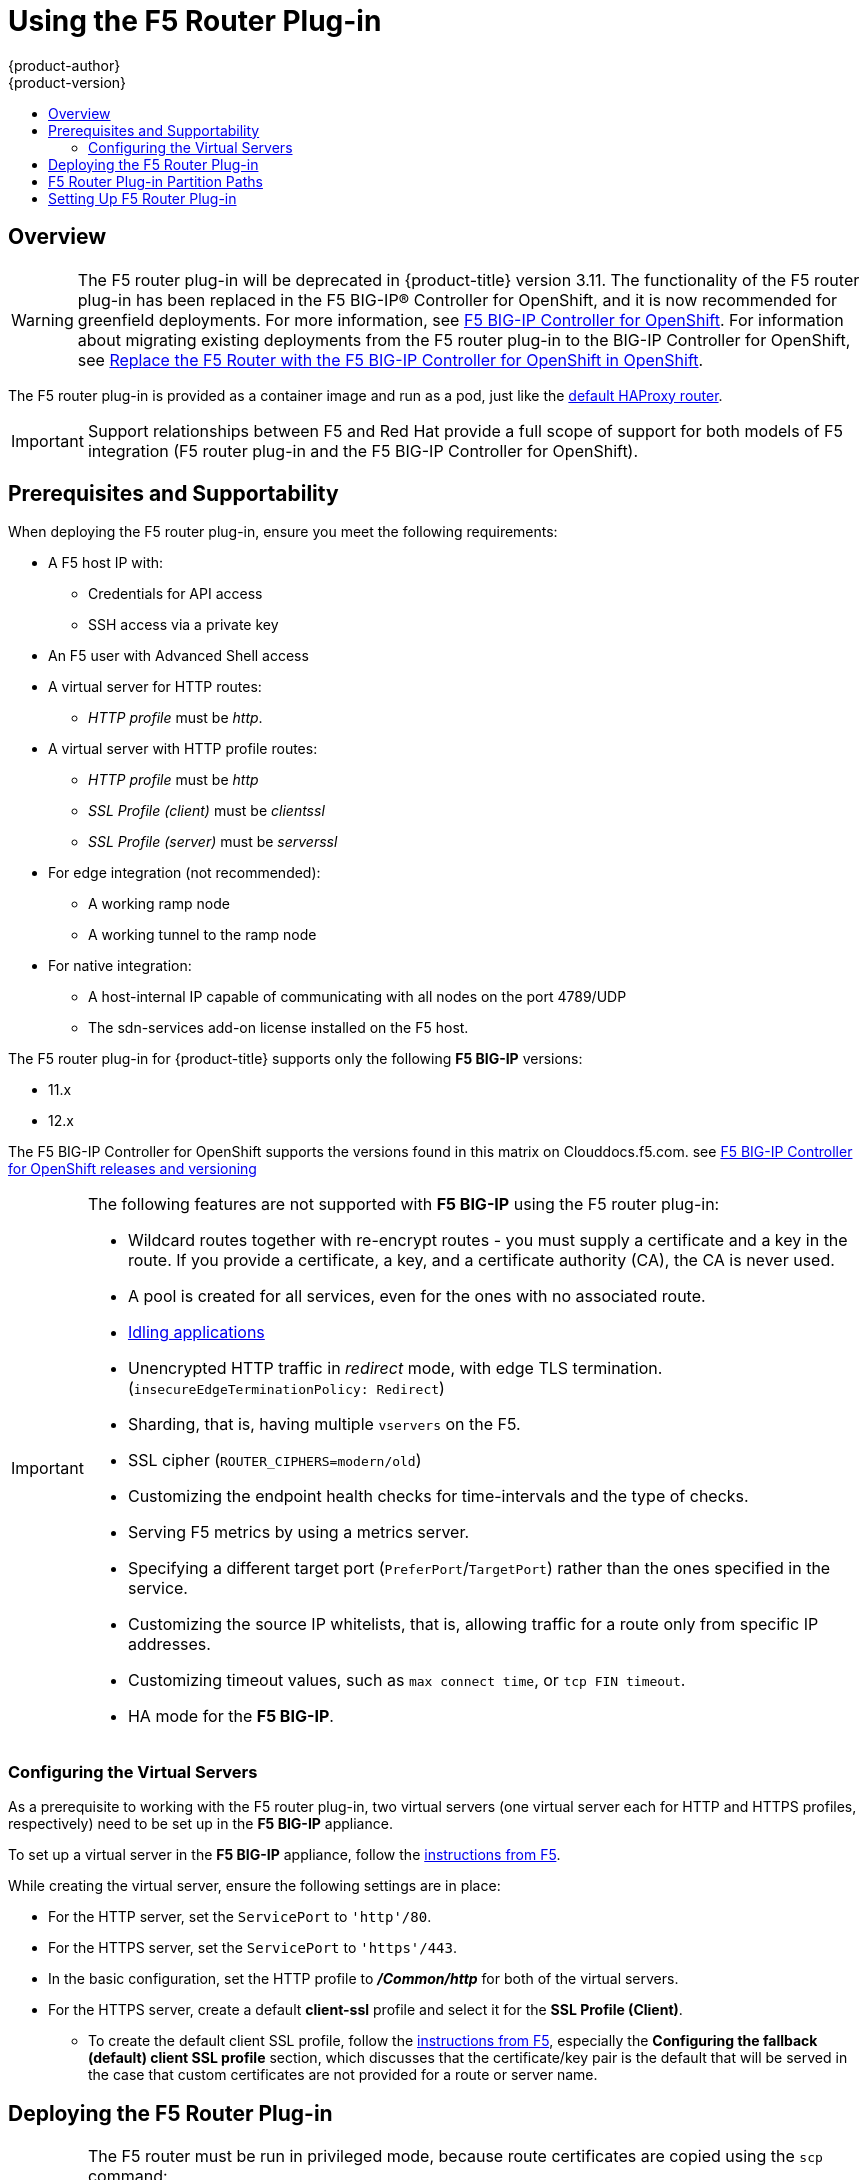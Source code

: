 [[install-config-router-f5]]
= Using the F5 Router Plug-in
{product-author}
{product-version}
:data-uri:
:icons:
:experimental:
:toc: macro
:toc-title:
:prewrap!:

toc::[]


== Overview

ifdef::openshift-enterprise[]
[NOTE]
====
The F5 router plug-in is available starting in {product-title} 3.0.2.
====
endif::[]

[WARNING]
====
The F5 router plug-in will be deprecated in {product-title} version 3.11. The functionality of the F5 router plug-in has been replaced in the F5 BIG-IP® Controller for OpenShift, and it is now recommended for greenfield deployments. For more information, see link:http://clouddocs.f5.com/containers/v2/openshift/[F5 BIG-IP Controller for OpenShift]. For information about migrating existing deployments from the F5 router plug-in to the BIG-IP Controller for OpenShift, see
 link:http://clouddocs.f5.com/containers/v2/openshift/replace-f5-router.html[Replace the F5 Router with the F5 BIG-IP Controller for OpenShift in OpenShift].
====

The F5 router plug-in is provided as a container image and run as a pod, just
like the
xref:../../install_config/router/default_haproxy_router.adoc#install-config-router-default-haproxy[default
HAProxy router].

[IMPORTANT]
====
Support relationships between F5 and Red Hat provide a full scope of support for both models of 
 F5 integration (F5 router plug-in and the F5 BIG-IP Controller for OpenShift).
====

[[install-router-f5-prerequisites]]
== Prerequisites and Supportability

When deploying the F5 router plug-in, ensure you meet the following
requirements:

* A F5 host IP with:
** Credentials for API access
** SSH access via a private key
* An F5 user with Advanced Shell access
* A virtual server for HTTP routes:
** _HTTP profile_ must be _http_.
* A virtual server with HTTP profile routes:
** _HTTP profile_ must be _http_
** _SSL Profile (client)_ must be _clientssl_
** _SSL Profile (server)_ must be _serverssl_
* For edge integration (not recommended):
** A working ramp node
** A working tunnel to the ramp node
* For native integration:
** A host-internal IP capable of communicating with all nodes on the port 4789/UDP
** The sdn-services add-on license installed on the F5 host.
ifdef::openshift-origin[]
* Ensure you have xref:../../install_config/router/index.adoc#creating-the-router-service-account[created the router service account].
endif::[]

The F5 router plug-in for {product-title} supports only the following *F5 BIG-IP* versions:

* 11.x
* 12.x

The F5 BIG-IP Controller for OpenShift supports the versions found in this matrix on Clouddocs.f5.com. see link:https://clouddocs.f5.com/containers/v2/releases_and_versioning.html[F5 BIG-IP Controller for OpenShift releases and versioning]

[IMPORTANT]
====
The following features are not supported with *F5 BIG-IP* using the F5 router plug-in:

* Wildcard routes together with re-encrypt routes - you must supply a certificate and a key in the route. If you provide a certificate, a key, and a certificate authority (CA), the CA is never used.
* A pool is created for all services, even for the ones with no associated route.
* xref:../../admin_guide/idling_applications.adoc#admin-guide-idling-applications[Idling applications]
* Unencrypted HTTP traffic in _redirect_ mode, with edge TLS termination. (`insecureEdgeTerminationPolicy: Redirect`)
* Sharding, that is, having multiple `vservers` on the F5.
* SSL cipher (`ROUTER_CIPHERS=modern/old`)
* Customizing the endpoint health checks for time-intervals and the type of checks.
* Serving F5 metrics by using a metrics server.
* Specifying a different target port (`PreferPort`/`TargetPort`) rather than the ones specified in the service.
* Customizing the source IP whitelists, that is, allowing traffic for a route only from specific IP addresses.
* Customizing timeout values, such as `max connect time`, or `tcp FIN timeout`.
* HA mode for the *F5 BIG-IP*.
====

[[f5-configuring-the-virtual-servers]]
=== Configuring the Virtual Servers

As a prerequisite to working with the F5 router plug-in, two
virtual servers (one virtual server each for HTTP and HTTPS profiles,
respectively) need to be set up in the *F5 BIG-IP* appliance.

To set up a virtual server in the *F5 BIG-IP* appliance, follow the
link:https://support.f5.com/kb/en-us/products/big-ip_ltm/manuals/product/ltm-basics-12-1-0/2.html[instructions
from F5].

While creating the virtual server, ensure the following settings are in place:

* For the HTTP server, set the `ServicePort` to `'http'/80`.
* For the HTTPS server, set the `ServicePort` to `'https'/443`.
* In the basic configuration, set the HTTP profile to *_/Common/http_* for both of
the virtual servers.
* For the HTTPS server, create a default *client-ssl* profile and select it for the *SSL Profile (Client)*.
** To create the default client SSL profile, follow the
link:https://support.f5.com/csp/article/K13452[instructions from F5], especially
the *Configuring the fallback (default) client SSL profile* section, which
discusses that the certificate/key pair is the default that will be served in
the case that custom certificates are not provided for a route or server name.

[[deploying-the-f5-router]]
== Deploying the F5 Router Plug-in

[IMPORTANT]
====
The F5 router must be run in privileged mode, because route certificates are
copied using the `scp` command:

----
$ oc adm policy remove-scc-from-user hostnetwork -z router
$ oc adm policy add-scc-to-user privileged -z router
----
====

Deploy the F5 router plug-inwith the `oc adm router` command, but provide additional
flags (or environment variables) specifying the following parameters for the *F5
BIG-IP* host:

[[f5-router-flags]]
[cols="1,4"]
|===
|Flag |Description

|`--type=f5-router`
|Specifies that an F5 router plug-in should be launched (the default `--type` is
*haproxy-router*).

|`--external-host`
|Specifies the *F5 BIG-IP* host's management interface's host name or IP
address.

|`--external-host-username`
|Specifies the *F5 BIG-IP* user name (typically *admin*).
The *F5 BIG-IP* user account must have access to the Advanced Shell (Bash) on the F5 BIG-IP system.

|`--external-host-password`
|Specifies the *F5 BIG-IP* password.

|`--external-host-http-vserver`
|Specifies the name of the F5 virtual server for HTTP
connections. This must be configured by the user prior to launching the router pod.

|`--external-host-https-vserver`
|Specifies the name of the F5 virtual server for
HTTPS connections. This must be configured by the user
prior to launching the router pod.

|`--external-host-private-key`
|Specifies the path to the SSH private key file for the *F5 BIG-IP* host.
Required to upload and delete key and certificate files for routes.

|`--external-host-insecure`
|A Boolean flag that indicates that the F5 router plug-in should skip strict certificate
verification with the *F5 BIG-IP* host.

|`--external-host-partition-path`
|Specifies the *F5 BIG-IP®* xref:f5-router-partition-paths[partition path] (the default is */Common*).
|===

For example:

ifdef::openshift-enterprise[]
====
----
$ oc adm router \
    --type=f5-router \
    --external-host=10.0.0.2 \
    --external-host-username=admin \
    --external-host-password=mypassword \
    --external-host-http-vserver=ose-vserver \
    --external-host-https-vserver=https-ose-vserver \
    --external-host-private-key=/path/to/key \
    --host-network=false \
    --service-account=router
----
====
endif::[]
ifdef::openshift-origin[]
====
----
$ oc adm router \
    --type=f5-router \
    --external-host=10.0.0.2 \
    --external-host-username=admin \
    --external-host-password=mypassword \
    --external-host-http-vserver=ose-vserver \
    --external-host-https-vserver=https-ose-vserver \
    --external-host-private-key=/path/to/key \
    --host-network=false \
    --service-account=router
----
====
endif::[]

As with the HAProxy router, the `oc adm router` command creates the service and
deployment configuration objects, and thus the replication controllers and
pod(s) in which the F5 router plug-in itself runs. The replication controller restarts
the F5 router Plug-in in case of crashes. Because the F5 router plug-in is watching routes,
endpoints, and nodes and configuring *F5 BIG-IP* accordingly, running the F5
router in this way, along with an appropriately configured *F5 BIG-IP*
deployment, should satisfy high-availability requirements.

[[f5-router-partition-paths]]
== F5 Router Plug-in Partition Paths
Partition paths allow you to store your {product-title} routing configuration in
a custom *F5 BIG-IP* administrative partition, instead of the default */Common*
partition. You can use custom administrative partitions to secure *F5 BIG-IP*
environments. This means that an {product-title}-specific configuration stored
in *F5 BIG-IP* system objects reside within a logical container, allowing
administrators to define access control policies on that specific administrative
partition.

See the
link:https://support.f5.com/kb/en-us/products/big-ip_ltm/manuals/product/tmos_management_guide_10_0_0/tmos_partitions.html[*F5 BIG-IP* documentation] for more information about administrative partitions.

To configure your {product-title} for partition paths:

. Optionally, perform some cleaning steps:
.. Ensure F5 is configured to be able to switch to the */Common* and */Custom* paths.
+
.. Delete the static FDB of `vxlan5000`. See
the
link:https://support.f5.com/kb/en-us/products/big-ip_ltm/manuals/product/tmos-implementations-12-0-0/9.html[F5
BIG-IP® documentation] for more information.

. xref:f5-configuring-the-virtual-servers[Configure a virtual server] for the
custom partition.

. Deploy the F5 router plug-in using the `--external-host-partition-path` flag to specify a partition path:
+
----
$ oc adm router --external-host-partition-path=/OpenShift/zone1 ...
----


[[setting-up-f5-native-integration-with-openshift]]
== Setting Up F5 Router Plug-in

[NOTE]
====
This section reviews how to set up F5 native integration with {product-title}.
The concepts of the F5 appliance and {product-title} connection and data flow of the F5
router plug-in are discussed in the
xref:../../architecture/networking/assembly_available_router_plugins.adoc#architecture-f5-native-integration[F5 Router Plug-in] section of the Routes topic.
====

[NOTE]
====
Only *F5 BIG-IP* appliance version 12.x and above works with the F5 router plug-in
presented in this section. You also need sdn-services add-on license for the
integration to work properly.
For version 11.x, follow the instructions to set up a
xref:../../install_config/routing_from_edge_lb.adoc#establishing-a-tunnel-using-a-ramp-node[_ramp
node_].
====

ifdef::openshift-enterprise[]
As of {product-title} version 3.4, using F5 router plug-in with
{product-title} does not require configuring a ramp node for F5 to be able to
reach the pods on the overlay network as created by OpenShift SDN.
endif::[]
ifdef::openshift-origin[]
With F5 router plug-in for {product-title}, you do not need to
configure a ramp node for F5 to be able to reach the pods on the overlay network
as created by OpenShift SDN.
endif::[]

The F5 router plug-in pod needs to be launched with enough information so that it can
successfully directly connect to pods.

. Create a ghost `hostsubnet` on the {product-title} cluster:
+
----
$ cat > f5-hostsubnet.yaml << EOF
{
    "kind": "HostSubnet",
    "apiVersion": "v1",
    "metadata": {
        "name": "openshift-f5-node",
        "annotations": {
        "pod.network.openshift.io/assign-subnet": "true",
	"pod.network.openshift.io/fixed-vnid-host": "0"  <1>
        }
    },
    "host": "openshift-f5-node",
    "hostIP": "10.3.89.213"  <2>
} EOF
$ oc create -f f5-hostsubnet.yaml
----
<1> Make F5 global.
<2> The internal IP of the F5 appliance.

. Determine the subnet allocated for the ghost `hostsubnet` just created:
+
----
$ oc get hostsubnets
NAME                    HOST                    HOST IP       SUBNET
openshift-f5-node       openshift-f5-node       10.3.89.213   10.131.0.0/23
openshift-master-node   openshift-master-node   172.17.0.2    10.129.0.0/23
openshift-node-1        openshift-node-1        172.17.0.3    10.128.0.0/23
openshift-node-2        openshift-node-2        172.17.0.4    10.130.0.0/23
----

. Check the `SUBNET` for the newly created `hostsubnet`. In this example,
`10.131.0.0/23`.

. Get the entire pod network’s CIDR:
+
----
$ oc get clusternetwork
----
+
This value will be something like `10.128.0.0/14`, noting the mask (`14` in
this example).

. To construct the gateway address, pick any IP address from the `hostsubnet`
(for example, `10.131.0.5`). Use the mask of the pod network (`14`). The
gateway address becomes: `10.131.0.5/14`.

. Launch the F5 router plug-in pod, following xref:deploying-the-f5-router[these instructions].
Additionally, allow the access to 'node' cluster resource for the service account and
use the two new additional options for VXLAN native integration.
+
----
$ # Add policy to allow router to access nodes using the sdn-reader role
$ oc adm policy add-cluster-role-to-user system:sdn-reader system:serviceaccount:default:router
$ # Launch the F5 router plug-in pod with vxlan-gw and F5's internal IP as extra arguments
$ #--external-host-internal-ip=10.3.89.213
$ #--external-host-vxlan-gw=10.131.0.5/14
$ oc adm router \
    --type=f5-router \
    --external-host=10.3.89.90 \
    --external-host-username=admin \
    --external-host-password=mypassword \
    --external-host-http-vserver=ose-vserver \
    --external-host-https-vserver=https-ose-vserver \
    --external-host-private-key=/path/to/key \
    --service-account=router \
    --host-network=false \
    --external-host-internal-ip=10.3.89.213 \
    --external-host-vxlan-gw=10.131.0.5/14
----
+
[NOTE]
====
The `external-host-username` is a *F5 BIG-IP* user account with access to the Advanced Shell (Bash) on the F5 BIG-IP system.
====

The F5 router plug-in is now ready, without the need to set up the ramp node.
